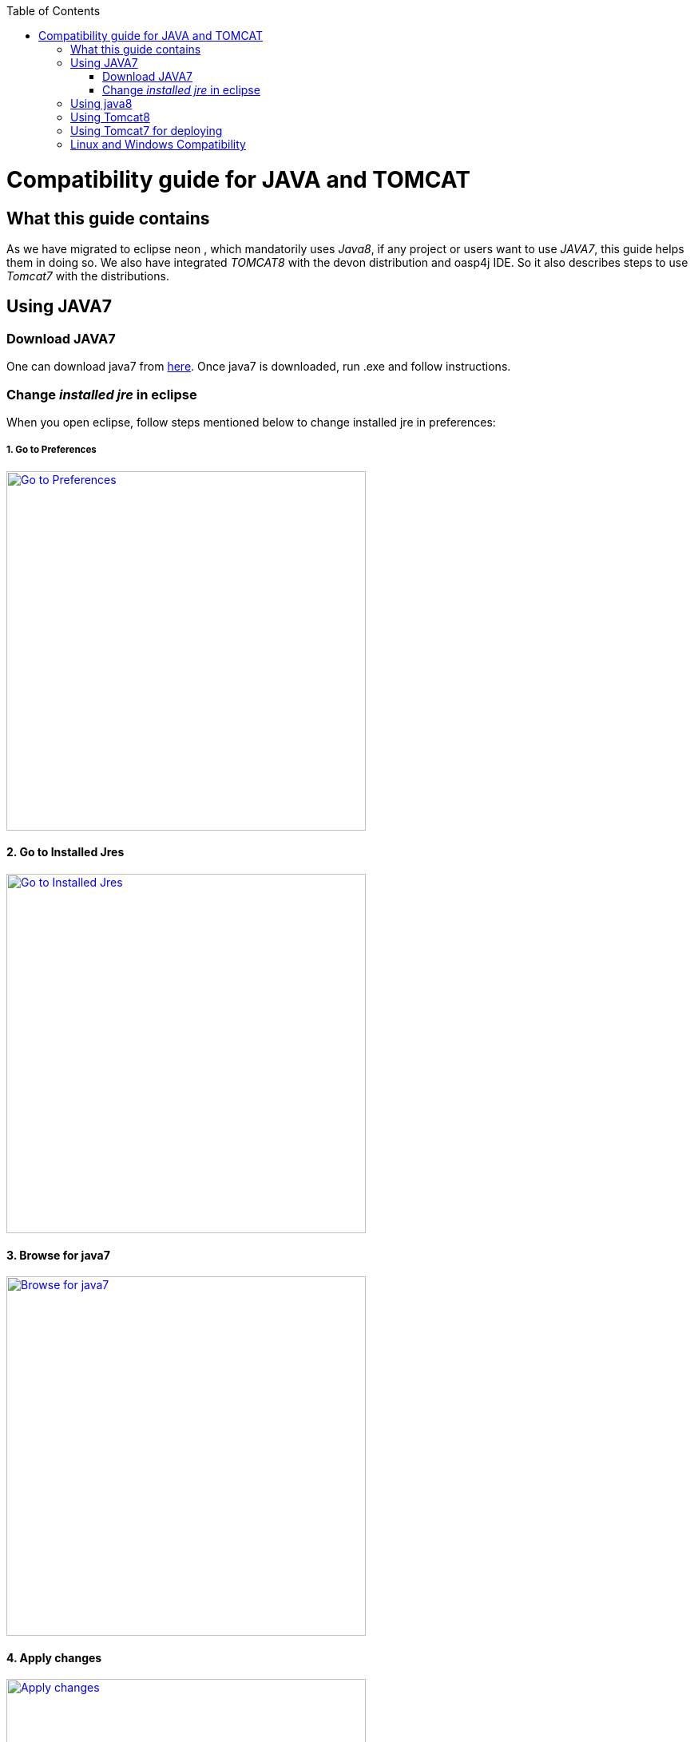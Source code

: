 :toc: macro
toc::[]

= Compatibility guide for JAVA and TOMCAT

== What this guide contains

As we have migrated to eclipse neon , which mandatorily uses _Java8_, if any project or users want to use _JAVA7_, this guide helps them in doing so.
We also have integrated _TOMCAT8_ with the devon distribution and oasp4j IDE. So it also describes steps to use _Tomcat7_ with the distributions.

== Using JAVA7

=== Download JAVA7
One can download java7 from http://www.oracle.com/technetwork/java/javase/downloads/jdk7-downloads-1880260.html[here].
Once java7 is downloaded, run .exe and follow instructions.

=== Change _installed jre_ in eclipse

When you open eclipse, follow steps mentioned below to change installed jre in preferences:

===== 1. Go to Preferences

image::images/compatibility-guide-for-java7/compatibility-guide-for-java7-01.png["Go to Preferences",width="450",link="images/compatibility-guide-for-java7/compatibility-guide-for-java7-01.png"]


==== 2. Go to Installed Jres

image::images/compatibility-guide-for-java7/compatibility-guide-for-java7-02.png["Go to Installed Jres",width="450",link="images/compatibility-guide-for-java7/compatibility-guide-for-java7-02.png"]


==== 3. Browse for java7
image::images/compatibility-guide-for-java7/compatibility-guide-for-java7-03.png["Browse for java7",width="450",link="images/compatibility-guide-for-java7/compatibility-guide-for-java7-03.png"]


==== 4. Apply changes
image::images/compatibility-guide-for-java7/compatibility-guide-for-java7-04.png["Apply changes",width="450",link="images/compatibility-guide-for-java7/compatibility-guide-for-java7-04.png"]


After following above instructions, you can import projects or create new ones, and build using java7.

== Using java8
One can use distribution as is, and there is no extra configuration needed for java8.

== Using Tomcat8

As mentioned earlier in the guide, distribution comes with _Tomcat8_ by default, so no changes are required to run applications with _tomcat8_.

== Using Tomcat7 for deploying

You can download tomcat externally and deploy war on it.
For more information on this, please visit this https://github.com/devonfw/devon-guide/wiki/getting-started-deployment-on-tomcat#deploy-on-tomcat-7[link].

== Linux and Windows Compatibility

So the above mentioned steps on _java7 and tomcat7_ compatibility, apply to devonfw distributions of Windows OS as well as  Linux.

Linux and Windows distribution works by default on *JAVA8* and *TOMCAT8*.

















